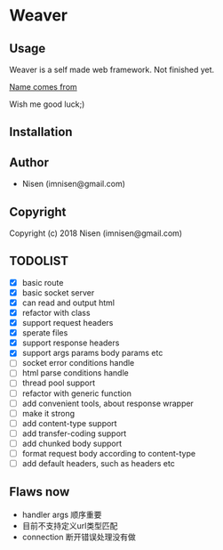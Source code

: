 #+OPTIONS: toc:nil

* Weaver

** Usage
Weaver is a self made web framework. Not finished yet. 

[[http://www.dota2.com/hero/weaver/][Name comes from]]

Wish me good luck;)

** Installation

** Author

+ Nisen (imnisen@gmail.com)

** Copyright

Copyright (c) 2018 Nisen (imnisen@gmail.com)

** TODOLIST
- [X] basic route
- [X] basic socket server
- [X] can read and output html
- [X] refactor with class
- [X] support request headers
- [X] sperate files
- [X] support response headers
- [X] support args params body params etc
- [ ] socket error conditions handle
- [ ] html parse conditions handle
- [ ] thread pool support
- [ ] refactor with generic function
- [ ] add convenient tools, about response wrapper
- [ ] make it strong
- [ ] add content-type support
- [ ] add transfer-coding support
- [ ] add chunked body support
- [ ] format request body according to content-type
- [ ] add default headers, such as headers etc


** Flaws now
- handler args 顺序重要
- 目前不支持定义url类型匹配
- connection 断开错误处理没有做

